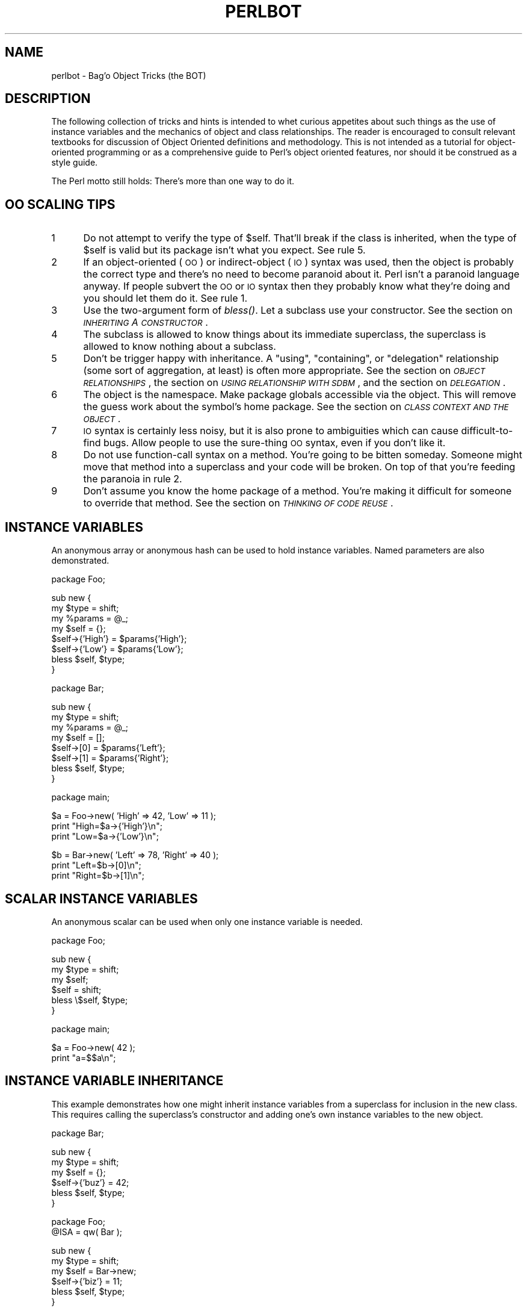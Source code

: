.rn '' }`
''' $RCSfile$$Revision$$Date$
'''
''' $Log$
'''
.de Sh
.br
.if t .Sp
.ne 5
.PP
\fB\\$1\fR
.PP
..
.de Sp
.if t .sp .5v
.if n .sp
..
.de Ip
.br
.ie \\n(.$>=3 .ne \\$3
.el .ne 3
.IP "\\$1" \\$2
..
.de Vb
.ft CW
.nf
.ne \\$1
..
.de Ve
.ft R

.fi
..
'''
'''
'''     Set up \*(-- to give an unbreakable dash;
'''     string Tr holds user defined translation string.
'''     Bell System Logo is used as a dummy character.
'''
.tr \(*W-|\(bv\*(Tr
.ie n \{\
.ds -- \(*W-
.ds PI pi
.if (\n(.H=4u)&(1m=24u) .ds -- \(*W\h'-12u'\(*W\h'-12u'-\" diablo 10 pitch
.if (\n(.H=4u)&(1m=20u) .ds -- \(*W\h'-12u'\(*W\h'-8u'-\" diablo 12 pitch
.ds L" ""
.ds R" ""
.ds L' '
.ds R' '
'br\}
.el\{\
.ds -- \(em\|
.tr \*(Tr
.ds L" ``
.ds R" ''
.ds L' `
.ds R' '
.ds PI \(*p
'br\}
.\"	If the F register is turned on, we'll generate
.\"	index entries out stderr for the following things:
.\"		TH	Title 
.\"		SH	Header
.\"		Sh	Subsection 
.\"		Ip	Item
.\"		X<>	Xref  (embedded
.\"	Of course, you have to process the output yourself
.\"	in some meaninful fashion.
.if \nF \{
.de IX
.tm Index:\\$1\t\\n%\t"\\$2"
..
.nr % 0
.rr F
.\}
.TH PERLBOT 1 "perl 5.003, patch 05" "16/Aug/96" "Perl Programmers Reference Guide"
.IX Title "PERLBOT 1"
.UC
.IX Name "perlbot - Bag'o Object Tricks (the BOT)"
.if n .hy 0
.if n .na
.ds C+ C\v'-.1v'\h'-1p'\s-2+\h'-1p'+\s0\v'.1v'\h'-1p'
.de CQ          \" put $1 in typewriter font
.ft CW
'if n "\c
'if t \\&\\$1\c
'if n \\&\\$1\c
'if n \&"
\\&\\$2 \\$3 \\$4 \\$5 \\$6 \\$7
'.ft R
..
.\" @(#)ms.acc 1.5 88/02/08 SMI; from UCB 4.2
.	\" AM - accent mark definitions
.bd B 3
.	\" fudge factors for nroff and troff
.if n \{\
.	ds #H 0
.	ds #V .8m
.	ds #F .3m
.	ds #[ \f1
.	ds #] \fP
.\}
.if t \{\
.	ds #H ((1u-(\\\\n(.fu%2u))*.13m)
.	ds #V .6m
.	ds #F 0
.	ds #[ \&
.	ds #] \&
.\}
.	\" simple accents for nroff and troff
.if n \{\
.	ds ' \&
.	ds ` \&
.	ds ^ \&
.	ds , \&
.	ds ~ ~
.	ds ? ?
.	ds ! !
.	ds /
.	ds q
.\}
.if t \{\
.	ds ' \\k:\h'-(\\n(.wu*8/10-\*(#H)'\'\h"|\\n:u"
.	ds ` \\k:\h'-(\\n(.wu*8/10-\*(#H)'\`\h'|\\n:u'
.	ds ^ \\k:\h'-(\\n(.wu*10/11-\*(#H)'^\h'|\\n:u'
.	ds , \\k:\h'-(\\n(.wu*8/10)',\h'|\\n:u'
.	ds ~ \\k:\h'-(\\n(.wu-\*(#H-.1m)'~\h'|\\n:u'
.	ds ? \s-2c\h'-\w'c'u*7/10'\u\h'\*(#H'\zi\d\s+2\h'\w'c'u*8/10'
.	ds ! \s-2\(or\s+2\h'-\w'\(or'u'\v'-.8m'.\v'.8m'
.	ds / \\k:\h'-(\\n(.wu*8/10-\*(#H)'\z\(sl\h'|\\n:u'
.	ds q o\h'-\w'o'u*8/10'\s-4\v'.4m'\z\(*i\v'-.4m'\s+4\h'\w'o'u*8/10'
.\}
.	\" troff and (daisy-wheel) nroff accents
.ds : \\k:\h'-(\\n(.wu*8/10-\*(#H+.1m+\*(#F)'\v'-\*(#V'\z.\h'.2m+\*(#F'.\h'|\\n:u'\v'\*(#V'
.ds 8 \h'\*(#H'\(*b\h'-\*(#H'
.ds v \\k:\h'-(\\n(.wu*9/10-\*(#H)'\v'-\*(#V'\*(#[\s-4v\s0\v'\*(#V'\h'|\\n:u'\*(#]
.ds _ \\k:\h'-(\\n(.wu*9/10-\*(#H+(\*(#F*2/3))'\v'-.4m'\z\(hy\v'.4m'\h'|\\n:u'
.ds . \\k:\h'-(\\n(.wu*8/10)'\v'\*(#V*4/10'\z.\v'-\*(#V*4/10'\h'|\\n:u'
.ds 3 \*(#[\v'.2m'\s-2\&3\s0\v'-.2m'\*(#]
.ds o \\k:\h'-(\\n(.wu+\w'\(de'u-\*(#H)/2u'\v'-.3n'\*(#[\z\(de\v'.3n'\h'|\\n:u'\*(#]
.ds d- \h'\*(#H'\(pd\h'-\w'~'u'\v'-.25m'\f2\(hy\fP\v'.25m'\h'-\*(#H'
.ds D- D\\k:\h'-\w'D'u'\v'-.11m'\z\(hy\v'.11m'\h'|\\n:u'
.ds th \*(#[\v'.3m'\s+1I\s-1\v'-.3m'\h'-(\w'I'u*2/3)'\s-1o\s+1\*(#]
.ds Th \*(#[\s+2I\s-2\h'-\w'I'u*3/5'\v'-.3m'o\v'.3m'\*(#]
.ds ae a\h'-(\w'a'u*4/10)'e
.ds Ae A\h'-(\w'A'u*4/10)'E
.ds oe o\h'-(\w'o'u*4/10)'e
.ds Oe O\h'-(\w'O'u*4/10)'E
.	\" corrections for vroff
.if v .ds ~ \\k:\h'-(\\n(.wu*9/10-\*(#H)'\s-2\u~\d\s+2\h'|\\n:u'
.if v .ds ^ \\k:\h'-(\\n(.wu*10/11-\*(#H)'\v'-.4m'^\v'.4m'\h'|\\n:u'
.	\" for low resolution devices (crt and lpr)
.if \n(.H>23 .if \n(.V>19 \
\{\
.	ds : e
.	ds 8 ss
.	ds v \h'-1'\o'\(aa\(ga'
.	ds _ \h'-1'^
.	ds . \h'-1'.
.	ds 3 3
.	ds o a
.	ds d- d\h'-1'\(ga
.	ds D- D\h'-1'\(hy
.	ds th \o'bp'
.	ds Th \o'LP'
.	ds ae ae
.	ds Ae AE
.	ds oe oe
.	ds Oe OE
.\}
.rm #[ #] #H #V #F C
.SH "NAME"
.IX Header "NAME"
perlbot \- Bag'o Object Tricks (the BOT)
.SH "DESCRIPTION"
.IX Header "DESCRIPTION"
The following collection of tricks and hints is intended to whet curious
appetites about such things as the use of instance variables and the
mechanics of object and class relationships.  The reader is encouraged to
consult relevant textbooks for discussion of Object Oriented definitions and
methodology.  This is not intended as a tutorial for object-oriented
programming or as a comprehensive guide to Perl's object oriented features,
nor should it be construed as a style guide.
.PP
The Perl motto still holds:  There's more than one way to do it.
.SH "OO SCALING TIPS"
.IX Header "OO SCALING TIPS"
.Ip "1" 5
.IX Item "1"
Do not attempt to verify the type of \f(CW$self\fR.  That'll break if the class is
inherited, when the type of \f(CW$self\fR is valid but its package isn't what you
expect.  See rule 5.
.Ip "2" 5
.IX Item "2"
If an object-oriented (\s-1OO\s0) or indirect-object (\s-1IO\s0) syntax was used, then the
object is probably the correct type and there's no need to become paranoid
about it.  Perl isn't a paranoid language anyway.  If people subvert the \s-1OO\s0
or \s-1IO\s0 syntax then they probably know what they're doing and you should let
them do it.  See rule 1.
.Ip "3" 5
.IX Item "3"
Use the two-argument form of \fIbless()\fR.  Let a subclass use your constructor.
See the section on \fI\s-1INHERITING\s0 A \s-1CONSTRUCTOR\s0\fR.
.Ip "4" 5
.IX Item "4"
The subclass is allowed to know things about its immediate superclass, the
superclass is allowed to know nothing about a subclass.
.Ip "5" 5
.IX Item "5"
Don't be trigger happy with inheritance.  A \*(L"using\*(R", \*(L"containing\*(R", or
\*(L"delegation\*(R" relationship (some sort of aggregation, at least) is often more
appropriate.  See the section on \fI\s-1OBJECT\s0 \s-1RELATIONSHIPS\s0\fR, the section on \fI\s-1USING\s0 \s-1RELATIONSHIP\s0 \s-1WITH\s0 \s-1SDBM\s0\fR,
and the section on \fI\s-1DELEGATION\s0\fR.
.Ip "6" 5
.IX Item "6"
The object is the namespace.  Make package globals accessible via the
object.  This will remove the guess work about the symbol's home package.
See the section on \fI\s-1CLASS\s0 \s-1CONTEXT\s0 \s-1AND\s0 \s-1THE\s0 \s-1OBJECT\s0\fR.
.Ip "7" 5
.IX Item "7"
\s-1IO\s0 syntax is certainly less noisy, but it is also prone to ambiguities which
can cause difficult-to-find bugs.  Allow people to use the sure-thing \s-1OO\s0
syntax, even if you don't like it.
.Ip "8" 5
.IX Item "8"
Do not use function-call syntax on a method.  You're going to be bitten
someday.  Someone might move that method into a superclass and your code
will be broken.  On top of that you're feeding the paranoia in rule 2.
.Ip "9" 5
.IX Item "9"
Don't assume you know the home package of a method.  You're making it
difficult for someone to override that method.  See the section on \fI\s-1THINKING\s0 \s-1OF\s0 \s-1CODE\s0 \s-1REUSE\s0\fR.
.SH "INSTANCE VARIABLES"
.IX Header "INSTANCE VARIABLES"
An anonymous array or anonymous hash can be used to hold instance
variables.  Named parameters are also demonstrated.
.PP
.Vb 1
\&        package Foo;
.Ve
.Vb 8
\&        sub new {
\&                my $type = shift;
\&                my %params = @_;
\&                my $self = {};
\&                $self->{'High'} = $params{'High'};
\&                $self->{'Low'}  = $params{'Low'};
\&                bless $self, $type;
\&        }
.Ve
.Vb 1
\&        package Bar;
.Ve
.Vb 8
\&        sub new {
\&                my $type = shift;
\&                my %params = @_;
\&                my $self = [];
\&                $self->[0] = $params{'Left'};
\&                $self->[1] = $params{'Right'};
\&                bless $self, $type;
\&        }
.Ve
.Vb 1
\&        package main;
.Ve
.Vb 3
\&        $a = Foo->new( 'High' => 42, 'Low' => 11 );
\&        print "High=$a->{'High'}\en";
\&        print "Low=$a->{'Low'}\en";
.Ve
.Vb 3
\&        $b = Bar->new( 'Left' => 78, 'Right' => 40 );
\&        print "Left=$b->[0]\en";
\&        print "Right=$b->[1]\en";
.Ve
.SH "SCALAR INSTANCE VARIABLES"
.IX Header "SCALAR INSTANCE VARIABLES"
An anonymous scalar can be used when only one instance variable is needed.
.PP
.Vb 1
\&        package Foo;
.Ve
.Vb 6
\&        sub new {
\&                my $type = shift;
\&                my $self;
\&                $self = shift;
\&                bless \e$self, $type;
\&        }
.Ve
.Vb 1
\&        package main;
.Ve
.Vb 2
\&        $a = Foo->new( 42 );
\&        print "a=$$a\en";
.Ve
.SH "INSTANCE VARIABLE INHERITANCE"
.IX Header "INSTANCE VARIABLE INHERITANCE"
This example demonstrates how one might inherit instance variables from a
superclass for inclusion in the new class.  This requires calling the
superclass's constructor and adding one's own instance variables to the new
object.
.PP
.Vb 1
\&        package Bar;
.Ve
.Vb 6
\&        sub new {
\&                my $type = shift;
\&                my $self = {};
\&                $self->{'buz'} = 42;
\&                bless $self, $type;
\&        }
.Ve
.Vb 2
\&        package Foo;
\&        @ISA = qw( Bar );
.Ve
.Vb 6
\&        sub new {
\&                my $type = shift;
\&                my $self = Bar->new;
\&                $self->{'biz'} = 11;
\&                bless $self, $type;
\&        }
.Ve
.Vb 1
\&        package main;
.Ve
.Vb 3
\&        $a = Foo->new;
\&        print "buz = ", $a->{'buz'}, "\en";
\&        print "biz = ", $a->{'biz'}, "\en";
.Ve
.SH "OBJECT RELATIONSHIPS"
.IX Header "OBJECT RELATIONSHIPS"
The following demonstrates how one might implement \*(L"containing\*(R" and \*(L"using\*(R"
relationships between objects.
.PP
.Vb 1
\&        package Bar;
.Ve
.Vb 6
\&        sub new {
\&                my $type = shift;
\&                my $self = {};
\&                $self->{'buz'} = 42;
\&                bless $self, $type;
\&        }
.Ve
.Vb 1
\&        package Foo;
.Ve
.Vb 7
\&        sub new {
\&                my $type = shift;
\&                my $self = {};
\&                $self->{'Bar'} = Bar->new;
\&                $self->{'biz'} = 11;
\&                bless $self, $type;
\&        }
.Ve
.Vb 1
\&        package main;
.Ve
.Vb 3
\&        $a = Foo->new;
\&        print "buz = ", $a->{'Bar'}->{'buz'}, "\en";
\&        print "biz = ", $a->{'biz'}, "\en";
.Ve
.SH "OVERRIDING SUPERCLASS METHODS"
.IX Header "OVERRIDING SUPERCLASS METHODS"
The following example demonstrates how to override a superclass method and
then call the overridden method.  The \fBSUPER\fR pseudo-class allows the
programmer to call an overridden superclass method without actually knowing
where that method is defined.
.PP
.Vb 2
\&        package Buz;
\&        sub goo { print "here's the goo\en" }
.Ve
.Vb 2
\&        package Bar; @ISA = qw( Buz );
\&        sub google { print "google here\en" }
.Ve
.Vb 2
\&        package Baz;
\&        sub mumble { print "mumbling\en" }
.Ve
.Vb 2
\&        package Foo;
\&        @ISA = qw( Bar Baz );
.Ve
.Vb 17
\&        sub new {
\&                my $type = shift;
\&                bless [], $type;
\&        }
\&        sub grr { print "grumble\en" }
\&        sub goo {
\&                my $self = shift;
\&                $self->SUPER::goo();
\&        }
\&        sub mumble {
\&                my $self = shift;
\&                $self->SUPER::mumble();
\&        }
\&        sub google {
\&                my $self = shift;
\&                $self->SUPER::google();
\&        }
.Ve
.Vb 1
\&        package main;
.Ve
.Vb 5
\&        $foo = Foo->new;
\&        $foo->mumble;
\&        $foo->grr;
\&        $foo->goo;
\&        $foo->google;
.Ve
.SH "USING RELATIONSHIP WITH SDBM"
.IX Header "USING RELATIONSHIP WITH SDBM"
This example demonstrates an interface for the SDBM class.  This creates a
\*(L"using\*(R" relationship between the SDBM class and the new class Mydbm.
.PP
.Vb 1
\&        package Mydbm;
.Ve
.Vb 3
\&        require SDBM_File;
\&        require Tie::Hash;
\&        @ISA = qw( Tie::Hash );
.Ve
.Vb 19
\&        sub TIEHASH {
\&            my $type = shift;
\&            my $ref  = SDBM_File->new(@_);
\&            bless {'dbm' => $ref}, $type;
\&        }
\&        sub FETCH {
\&            my $self = shift;
\&            my $ref  = $self->{'dbm'};
\&            $ref->FETCH(@_);
\&        }
\&        sub STORE {
\&            my $self = shift; 
\&            if (defined $_[0]){
\&                my $ref = $self->{'dbm'};
\&                $ref->STORE(@_);
\&            } else {
\&                die "Cannot STORE an undefined key in Mydbm\en";
\&            }
\&        }
.Ve
.Vb 2
\&        package main;
\&        use Fcntl qw( O_RDWR O_CREAT );
.Ve
.Vb 3
\&        tie %foo, "Mydbm", "Sdbm", O_RDWR|O_CREAT, 0640;
\&        $foo{'bar'} = 123;
\&        print "foo-bar = $foo{'bar'}\en";
.Ve
.Vb 3
\&        tie %bar, "Mydbm", "Sdbm2", O_RDWR|O_CREAT, 0640;
\&        $bar{'Cathy'} = 456;
\&        print "bar-Cathy = $bar{'Cathy'}\en";
.Ve
.SH "THINKING OF CODE REUSE"
.IX Header "THINKING OF CODE REUSE"
One strength of Object-Oriented languages is the ease with which old code
can use new code.  The following examples will demonstrate first how one can
hinder code reuse and then how one can promote code reuse.
.PP
This first example illustrates a class which uses a fully-qualified method
call to access the \*(L"private\*(R" method \fIBAZ()\fR.  The second example will show
that it is impossible to override the \fIBAZ()\fR method.
.PP
.Vb 1
\&        package FOO;
.Ve
.Vb 8
\&        sub new {
\&                my $type = shift;
\&                bless {}, $type;
\&        }
\&        sub bar {
\&                my $self = shift;
\&                $self->FOO::private::BAZ;
\&        }
.Ve
.Vb 1
\&        package FOO::private;
.Ve
.Vb 3
\&        sub BAZ {
\&                print "in BAZ\en";
\&        }
.Ve
.Vb 1
\&        package main;
.Ve
.Vb 2
\&        $a = FOO->new;
\&        $a->bar;
.Ve
Now we try to override the \fIBAZ()\fR method.  We would like \fIFOO::bar()\fR to call
\fIGOOP::BAZ()\fR, but this cannot happen because \fIFOO::bar()\fR explicitly calls
\fIFOO::private::BAZ()\fR.
.PP
.Vb 1
\&        package FOO;
.Ve
.Vb 8
\&        sub new {
\&                my $type = shift;
\&                bless {}, $type;
\&        }
\&        sub bar {
\&                my $self = shift;
\&                $self->FOO::private::BAZ;
\&        }
.Ve
.Vb 1
\&        package FOO::private;
.Ve
.Vb 3
\&        sub BAZ {
\&                print "in BAZ\en";
\&        }
.Ve
.Vb 6
\&        package GOOP;
\&        @ISA = qw( FOO );
\&        sub new {
\&                my $type = shift;
\&                bless {}, $type;
\&        }
.Ve
.Vb 3
\&        sub BAZ {
\&                print "in GOOP::BAZ\en";
\&        }
.Ve
.Vb 1
\&        package main;
.Ve
.Vb 2
\&        $a = GOOP->new;
\&        $a->bar;
.Ve
To create reusable code we must modify class FOO, flattening class
FOO::private.  The next example shows a reusable class FOO which allows the
method \fIGOOP::BAZ()\fR to be used in place of \fIFOO::BAZ()\fR.
.PP
.Vb 1
\&        package FOO;
.Ve
.Vb 8
\&        sub new {
\&                my $type = shift;
\&                bless {}, $type;
\&        }
\&        sub bar {
\&                my $self = shift;
\&                $self->BAZ;
\&        }
.Ve
.Vb 3
\&        sub BAZ {
\&                print "in BAZ\en";
\&        }
.Ve
.Vb 2
\&        package GOOP;
\&        @ISA = qw( FOO );
.Ve
.Vb 7
\&        sub new {
\&                my $type = shift;
\&                bless {}, $type;
\&        }
\&        sub BAZ {
\&                print "in GOOP::BAZ\en";
\&        }
.Ve
.Vb 1
\&        package main;
.Ve
.Vb 2
\&        $a = GOOP->new;
\&        $a->bar;
.Ve
.SH "CLASS CONTEXT AND THE OBJECT"
.IX Header "CLASS CONTEXT AND THE OBJECT"
Use the object to solve package and class context problems.  Everything a
method needs should be available via the object or should be passed as a
parameter to the method.
.PP
A class will sometimes have static or global data to be used by the
methods.  A subclass may want to override that data and replace it with new
data.  When this happens the superclass may not know how to find the new
copy of the data.
.PP
This problem can be solved by using the object to define the context of the
method.  Let the method look in the object for a reference to the data.  The
alternative is to force the method to go hunting for the data ("Is it in my
class, or in a subclass?  Which subclass?"), and this can be inconvenient
and will lead to hackery.  It is better to just let the object tell the
method where that data is located.
.PP
.Vb 1
\&        package Bar;
.Ve
.Vb 1
\&        %fizzle = ( 'Password' => 'XYZZY' );
.Ve
.Vb 6
\&        sub new {
\&                my $type = shift;
\&                my $self = {};
\&                $self->{'fizzle'} = \e%fizzle;
\&                bless $self, $type;
\&        }
.Ve
.Vb 8
\&        sub enter {
\&                my $self = shift;
\&        
\&                # Don't try to guess if we should use %Bar::fizzle
\&                # or %Foo::fizzle.  The object already knows which
\&                # we should use, so just ask it.
\&                #
\&                my $fizzle = $self->{'fizzle'};
.Ve
.Vb 2
\&                print "The word is ", $fizzle->{'Password'}, "\en";
\&        }
.Ve
.Vb 2
\&        package Foo;
\&        @ISA = qw( Bar );
.Ve
.Vb 1
\&        %fizzle = ( 'Password' => 'Rumple' );
.Ve
.Vb 6
\&        sub new {
\&                my $type = shift;
\&                my $self = Bar->new;
\&                $self->{'fizzle'} = \e%fizzle;
\&                bless $self, $type;
\&        }
.Ve
.Vb 1
\&        package main;
.Ve
.Vb 4
\&        $a = Bar->new;
\&        $b = Foo->new;
\&        $a->enter;
\&        $b->enter;
.Ve
.SH "INHERITING A CONSTRUCTOR"
.IX Header "INHERITING A CONSTRUCTOR"
An inheritable constructor should use the second form of \fIbless()\fR which allows
blessing directly into a specified class.  Notice in this example that the
object will be a BAR not a FOO, even though the constructor is in class FOO.
.PP
.Vb 1
\&        package FOO;
.Ve
.Vb 5
\&        sub new {
\&                my $type = shift;
\&                my $self = {};
\&                bless $self, $type;
\&        }
.Ve
.Vb 3
\&        sub baz {
\&                print "in FOO::baz()\en";
\&        }
.Ve
.Vb 2
\&        package BAR;
\&        @ISA = qw(FOO);
.Ve
.Vb 3
\&        sub baz {
\&                print "in BAR::baz()\en";
\&        }
.Ve
.Vb 1
\&        package main;
.Ve
.Vb 2
\&        $a = BAR->new;
\&        $a->baz;
.Ve
.SH "DELEGATION"
.IX Header "DELEGATION"
Some classes, such as SDBM_File, cannot be effectively subclassed because
they create foreign objects.  Such a class can be extended with some sort of
aggregation technique such as the \*(L"using\*(R" relationship mentioned earlier or
by delegation.
.PP
The following example demonstrates delegation using an \fIAUTOLOAD()\fR function to
perform message-forwarding.  This will allow the Mydbm object to behave
exactly like an SDBM_File object.  The Mydbm class could now extend the
behavior by adding custom \fIFETCH()\fR and \fISTORE()\fR methods, if this is desired.
.PP
.Vb 1
\&        package Mydbm;
.Ve
.Vb 3
\&        require SDBM_File;
\&        require Tie::Hash;
\&        @ISA = qw(Tie::Hash);
.Ve
.Vb 5
\&        sub TIEHASH {
\&                my $type = shift;
\&                my $ref = SDBM_File->new(@_);
\&                bless {'delegate' => $ref};
\&        }
.Ve
.Vb 2
\&        sub AUTOLOAD {
\&                my $self = shift;
.Ve
.Vb 2
\&                # The Perl interpreter places the name of the
\&                # message in a variable called $AUTOLOAD.
.Ve
.Vb 2
\&                # DESTROY messages should never be propagated.
\&                return if $AUTOLOAD =~ /::DESTROY$/;
.Ve
.Vb 2
\&                # Remove the package name.
\&                $AUTOLOAD =~ s/^Mydbm:://;
.Ve
.Vb 3
\&                # Pass the message to the delegate.
\&                $self->{'delegate'}->$AUTOLOAD(@_);
\&        }
.Ve
.Vb 2
\&        package main;
\&        use Fcntl qw( O_RDWR O_CREAT );
.Ve
.Vb 3
\&        tie %foo, "Mydbm", "adbm", O_RDWR|O_CREAT, 0640;
\&        $foo{'bar'} = 123;
\&        print "foo-bar = $foo{'bar'}\en";
.Ve

.rn }` ''
